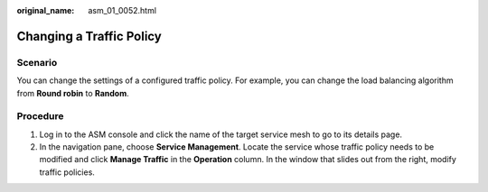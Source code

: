 :original_name: asm_01_0052.html

.. _asm_01_0052:

Changing a Traffic Policy
=========================

Scenario
--------

You can change the settings of a configured traffic policy. For example, you can change the load balancing algorithm from **Round robin** to **Random**.

Procedure
---------

#. Log in to the ASM console and click the name of the target service mesh to go to its details page.
#. In the navigation pane, choose **Service Management**. Locate the service whose traffic policy needs to be modified and click **Manage Traffic** in the **Operation** column. In the window that slides out from the right, modify traffic policies.
